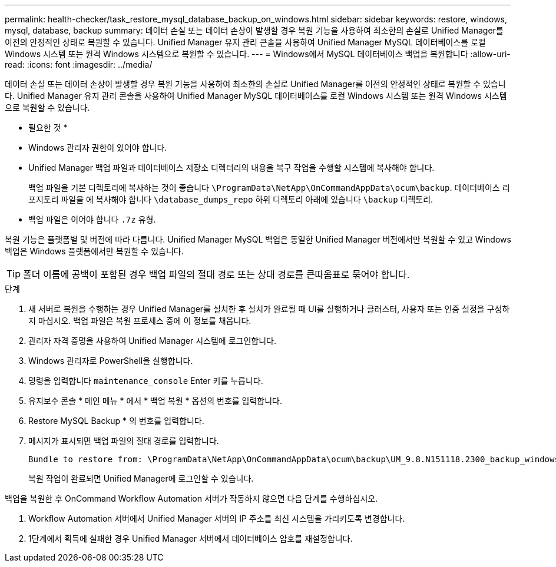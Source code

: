---
permalink: health-checker/task_restore_mysql_database_backup_on_windows.html 
sidebar: sidebar 
keywords: restore, windows, mysql, database, backup 
summary: 데이터 손실 또는 데이터 손상이 발생할 경우 복원 기능을 사용하여 최소한의 손실로 Unified Manager를 이전의 안정적인 상태로 복원할 수 있습니다. Unified Manager 유지 관리 콘솔을 사용하여 Unified Manager MySQL 데이터베이스를 로컬 Windows 시스템 또는 원격 Windows 시스템으로 복원할 수 있습니다. 
---
= Windows에서 MySQL 데이터베이스 백업을 복원합니다
:allow-uri-read: 
:icons: font
:imagesdir: ../media/


[role="lead"]
데이터 손실 또는 데이터 손상이 발생할 경우 복원 기능을 사용하여 최소한의 손실로 Unified Manager를 이전의 안정적인 상태로 복원할 수 있습니다. Unified Manager 유지 관리 콘솔을 사용하여 Unified Manager MySQL 데이터베이스를 로컬 Windows 시스템 또는 원격 Windows 시스템으로 복원할 수 있습니다.

* 필요한 것 *

* Windows 관리자 권한이 있어야 합니다.
* Unified Manager 백업 파일과 데이터베이스 저장소 디렉터리의 내용을 복구 작업을 수행할 시스템에 복사해야 합니다.
+
백업 파일을 기본 디렉토리에 복사하는 것이 좋습니다 `\ProgramData\NetApp\OnCommandAppData\ocum\backup`. 데이터베이스 리포지토리 파일을 에 복사해야 합니다 `\database_dumps_repo` 하위 디렉토리 아래에 있습니다 `\backup` 디렉토리.

* 백업 파일은 이어야 합니다 `.7z` 유형.


복원 기능은 플랫폼별 및 버전에 따라 다릅니다. Unified Manager MySQL 백업은 동일한 Unified Manager 버전에서만 복원할 수 있고 Windows 백업은 Windows 플랫폼에서만 복원할 수 있습니다.

[TIP]
====
폴더 이름에 공백이 포함된 경우 백업 파일의 절대 경로 또는 상대 경로를 큰따옴표로 묶어야 합니다.

====
.단계
. 새 서버로 복원을 수행하는 경우 Unified Manager를 설치한 후 설치가 완료될 때 UI를 실행하거나 클러스터, 사용자 또는 인증 설정을 구성하지 마십시오. 백업 파일은 복원 프로세스 중에 이 정보를 채웁니다.
. 관리자 자격 증명을 사용하여 Unified Manager 시스템에 로그인합니다.
. Windows 관리자로 PowerShell을 실행합니다.
. 명령을 입력합니다 `maintenance_console` Enter 키를 누릅니다.
. 유지보수 콘솔 * 메인 메뉴 * 에서 * 백업 복원 * 옵션의 번호를 입력합니다.
. Restore MySQL Backup * 의 번호를 입력합니다.
. 메시지가 표시되면 백업 파일의 절대 경로를 입력합니다.
+
[listing]
----
Bundle to restore from: \ProgramData\NetApp\OnCommandAppData\ocum\backup\UM_9.8.N151118.2300_backup_windows_02-20-2020-02-51.7z
----
+
복원 작업이 완료되면 Unified Manager에 로그인할 수 있습니다.



백업을 복원한 후 OnCommand Workflow Automation 서버가 작동하지 않으면 다음 단계를 수행하십시오.

. Workflow Automation 서버에서 Unified Manager 서버의 IP 주소를 최신 시스템을 가리키도록 변경합니다.
. 1단계에서 획득에 실패한 경우 Unified Manager 서버에서 데이터베이스 암호를 재설정합니다.

